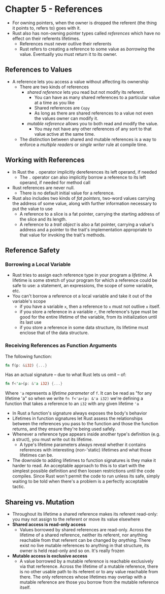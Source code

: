 * Chapter 5 - References
- For owning pointers, when the owner is dropped the referent (the thing it points to, refers to) goes with it.
- Rust also has non-owning pointer types called /references/ which have no effect on their referents lifetimes.
  - References must never outlive their referents
  - Rust refers to creating a reference to some value as /borrowing/ the value. Eventually you must return it to its owner.
** References to Values
- A reference lets you access a value without affecting its ownership
  - There are two kinds of references
    - /shared reference/ lets you read but not modify its referent.
      - You can have as many shared references to a particular value at a time as you like
      - Shared references are ~Copy~
      - As long as there are shared references to a value not even the values owner can modify it.
    - /mutable reference/ allows you to both read and modify the value.
      - You may not have any other references of any sort to that value active at the same time.
  - The distinction between shared and mutable references is a way to enforce a /multiple readers/ or /single writer/ rule at compile time.
** Working with References
- In Rust the ~.~ operator implicitly dereferences its left operand, if needed
  - The ~.~ operator can also implicitly borrow a reference to its left operand, if needed for method call
- Rust references are never null.
  - There is no default initial value for a reference.
- Rust also includes two kinds of /fat pointers/, two-word values carrying the address of some value, along with further information necessary to put the value to use
  - A reference to a slice is a fat pointer, carrying the starting address of the slice and its length.
  - A reference to a /trait object/ is also a fat pointer, carrying a value's address and a pointer to the trait's implementation appropriate to that value for invoking the trait's methods.
** Reference Safety
*** Borrowing a Local Variable
- Rust tries to assign each reference type in your program a /lifetime/. A lifetime is some stretch of your program for which a reference could be safe to use:  a statement, an expressions, the scope of some variable, etc.
- You can't borrow a reference ot a local variable and take it out of the variable's scope
  - if you have a variable ~x~, then a reference to ~x~ must not outlive ~x~ itself.
  - if you store a reference in a variable ~r~, the reference's type must be good for the entire lifetime of the variable, from its initialization until its last use
  - if you store a reference in some data structure, its lifetime must enclose that of the data structure.
*** Receiving References as Function Arguments
The following function:
#+begin_src rust
fn f(p: &i32) {...}
#+end_src
Has an actual signature -- due to what Rust lets us omit -- of:
#+begin_src rust
fn f<'a>(p: &'a i32) {...}
#+end_src
Where ~'a~ represents a /lifetime parameter/ of ~f~. It can be read as "for any lifetime 'a" so when we write ~fn f<'a>(p: &'a i32)~ we're defining a function that takes a reference to an ~i32~ with any given lifetime ~'a~
- In Rust a function's signature always exposes the body's behavior
- Lifetimes in function signatures let Rust assess the relationships between the references you pass to the function and those the function returns, and they ensure they're being used safely.
- Whenever a reference type appears inside another type's definition (e.g. a struct), you must write out its lifetime.
  - A type's lifetime parameters always reveal whether it contains references with interesting (non-'static) lifetimes and what those lifetimes can be.
- The downside to adding lifetimes to function signatures is they make it harder to read. An acceptable approach to this is to start with the simplest possible definition and then loosen restrictions until the code compiles. Since Rust won't permit the code to run unless its safe, simply waiting to be told when there's a problem is a perfectly acceptable tactic.
** Shareing vs. Mutation
- Throughout its lifetime a shared reference makes its referent read-only: you may not assign to the referent or move its value elsewhere
- **Shared access is read-only access**
  - Values borrowed by shared references are read-only. Across the lifetime of a shared reference, neither its referent, nor anything reachable from that referent can be changed by /anything/. There exist no live mutable references to anything in that structure, its owner is held read-only and so on. It's really frozen
- **Mutable access is exclusive access**
  - A value borrowed by a mutable reference is reachable exclusively via that rerference. Across the lifetime of a mutable reference, there is no other usable path to its referent or to any value reachable from there. The only references whose lifetimes may overlap with a mutable reference are those you borrow from the mutable reference itself.
